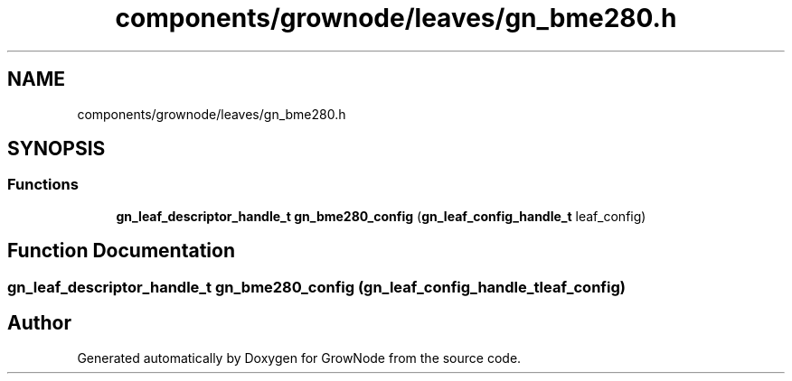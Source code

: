 .TH "components/grownode/leaves/gn_bme280.h" 3 "Thu Dec 30 2021" "GrowNode" \" -*- nroff -*-
.ad l
.nh
.SH NAME
components/grownode/leaves/gn_bme280.h
.SH SYNOPSIS
.br
.PP
.SS "Functions"

.in +1c
.ti -1c
.RI "\fBgn_leaf_descriptor_handle_t\fP \fBgn_bme280_config\fP (\fBgn_leaf_config_handle_t\fP leaf_config)"
.br
.in -1c
.SH "Function Documentation"
.PP 
.SS "\fBgn_leaf_descriptor_handle_t\fP gn_bme280_config (\fBgn_leaf_config_handle_t\fP leaf_config)"

.SH "Author"
.PP 
Generated automatically by Doxygen for GrowNode from the source code\&.
